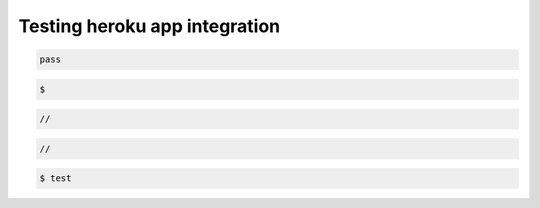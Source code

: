 ********************************************************************************
Testing heroku app integration
********************************************************************************

.. .. raw:: html

..     <div class="embed-responsive embed-responsive-1by1">
..         <iframe src="https://compasapp-test.herokuapp.com/" class="embed-responsive-item"></iframe>
..     </div


.. code-block:: python

    pass

.. code-block:: none
    
    $

.. code-block:: ruby

    //

.. code-block:: c

    //

.. code-block:: console

    $ test

